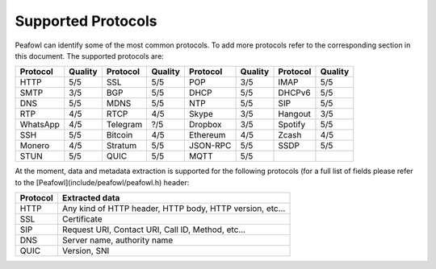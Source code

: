 Supported Protocols
===================

Peafowl can identify some of the most common protocols. To add more protocols refer to the corresponding
section in this document. 
The supported protocols are:

+----------+---------+----------+---------+----------+---------+----------+---------+
| Protocol | Quality | Protocol | Quality | Protocol | Quality | Protocol | Quality |
+==========+=========+==========+=========+==========+=========+==========+=========+
| HTTP     | 5/5     | SSL      | 5/5     | POP      | 3/5     | IMAP     | 5/5     |
+----------+---------+----------+---------+----------+---------+----------+---------+
| SMTP     | 3/5     | BGP      | 5/5     | DHCP     | 5/5     | DHCPv6   | 5/5     |
+----------+---------+----------+---------+----------+---------+----------+---------+
| DNS      | 5/5     | MDNS     | 5/5     | NTP      | 5/5     | SIP      | 5/5     |
+----------+---------+----------+---------+----------+---------+----------+---------+
| RTP      | 4/5     | RTCP     | 4/5     | Skype    | 3/5     | Hangout  | 3/5     |
+----------+---------+----------+---------+----------+---------+----------+---------+
| WhatsApp | 4/5     | Telegram | ?/5     | Dropbox  | 3/5     | Spotify  | 5/5     |
+----------+---------+----------+---------+----------+---------+----------+---------+
| SSH      | 5/5     | Bitcoin  | 4/5     | Ethereum | 4/5     | Zcash    | 4/5     |
+----------+---------+----------+---------+----------+---------+----------+---------+
| Monero   | 4/5     | Stratum  | 5/5     | JSON-RPC | 5/5     | SSDP     | 5/5     |
+----------+---------+----------+---------+----------+---------+----------+---------+
| STUN     | 5/5     | QUIC     | 5/5     | MQTT     | 5/5     |          |         |
+----------+---------+----------+---------+----------+---------+----------+---------+

At the moment, data and metadata extraction is supported for the following protocols (for a full list of fields please refer to the [Peafowl](include/peafowl/peafowl.h) header:

+----------+----------------------------------------------------------+
| Protocol | Extracted data                                           |
+==========+==========================================================+
| HTTP     | Any kind of HTTP header, HTTP body, HTTP version, etc... |
+----------+----------------------------------------------------------+
| SSL      | Certificate                                              |
+----------+----------------------------------------------------------+
| SIP      | Request URI, Contact URI, Call ID, Method, etc...        |
+----------+----------------------------------------------------------+
| DNS      | Server name, authority name                              |
+----------+----------------------------------------------------------+  
| QUIC     | Version, SNI                                             | 
+----------+----------------------------------------------------------+